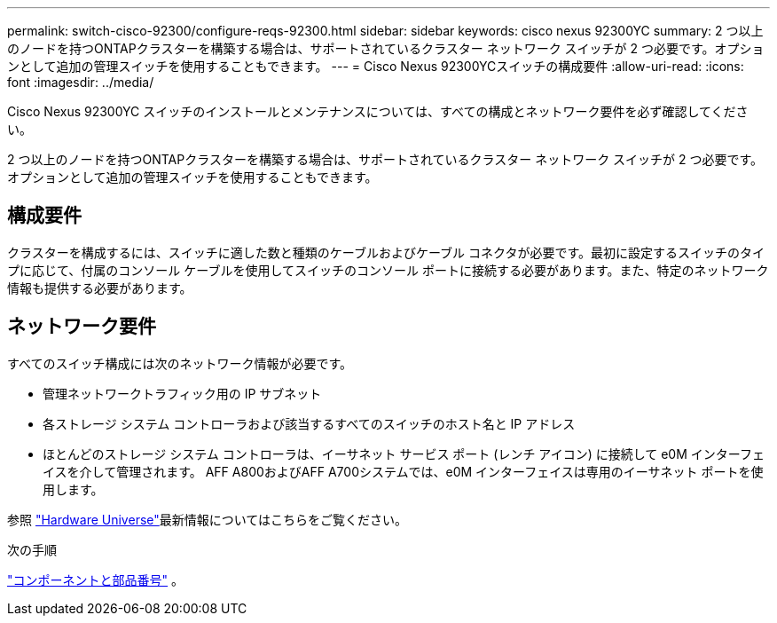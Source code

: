 ---
permalink: switch-cisco-92300/configure-reqs-92300.html 
sidebar: sidebar 
keywords: cisco nexus 92300YC 
summary: 2 つ以上のノードを持つONTAPクラスターを構築する場合は、サポートされているクラスター ネットワーク スイッチが 2 つ必要です。オプションとして追加の管理スイッチを使用することもできます。 
---
= Cisco Nexus 92300YCスイッチの構成要件
:allow-uri-read: 
:icons: font
:imagesdir: ../media/


[role="lead"]
Cisco Nexus 92300YC スイッチのインストールとメンテナンスについては、すべての構成とネットワーク要件を必ず確認してください。

2 つ以上のノードを持つONTAPクラスターを構築する場合は、サポートされているクラスター ネットワーク スイッチが 2 つ必要です。オプションとして追加の管理スイッチを使用することもできます。



== 構成要件

クラスターを構成するには、スイッチに適した数と種類のケーブルおよびケーブル コネクタが必要です。最初に設定するスイッチのタイプに応じて、付属のコンソール ケーブルを使用してスイッチのコンソール ポートに接続する必要があります。また、特定のネットワーク情報も提供する必要があります。



== ネットワーク要件

すべてのスイッチ構成には次のネットワーク情報が必要です。

* 管理ネットワークトラフィック用の IP サブネット
* 各ストレージ システム コントローラおよび該当するすべてのスイッチのホスト名と IP アドレス
* ほとんどのストレージ システム コントローラは、イーサネット サービス ポート (レンチ アイコン) に接続して e0M イ​​ンターフェイスを介して管理されます。  AFF A800およびAFF A700システムでは、e0M イ​​ンターフェイスは専用のイーサネット ポートを使用します。


参照 https://hwu.netapp.com["Hardware Universe"^]最新情報についてはこちらをご覧ください。

.次の手順
link:components-92300.html["コンポーネントと部品番号"] 。
